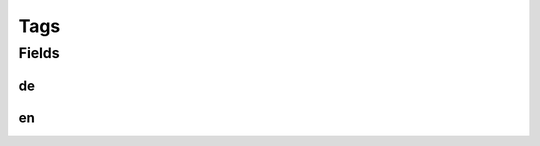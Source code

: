 .. java:import:: lombok Data

.. java:import:: lombok NoArgsConstructor

.. java:import:: javax.validation.constraints NotEmpty

.. java:import:: java.util List

Tags
====

.. java:package:: eu.dzhw.fdz.metadatamanagement.studymanagement.domain
   :noindex:

.. java:type:: @Data @NoArgsConstructor public class Tags

   Contains tags associated with a study.

Fields
------
de
^^

.. java:field:: @NotEmpty private List<String> de
   :outertype: Tags

   German tags.

en
^^

.. java:field:: private List<String> en
   :outertype: Tags

   English tags.

